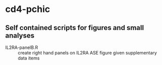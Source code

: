 * cd4-pchic

** Self contained scripts for figures and small analyses

- IL2RA-panelB.R :: create right hand panels on IL2RA ASE figure given supplementary data items

# Local Variables:
# firestarter: (org-md-export-to-markdown)
# End:
